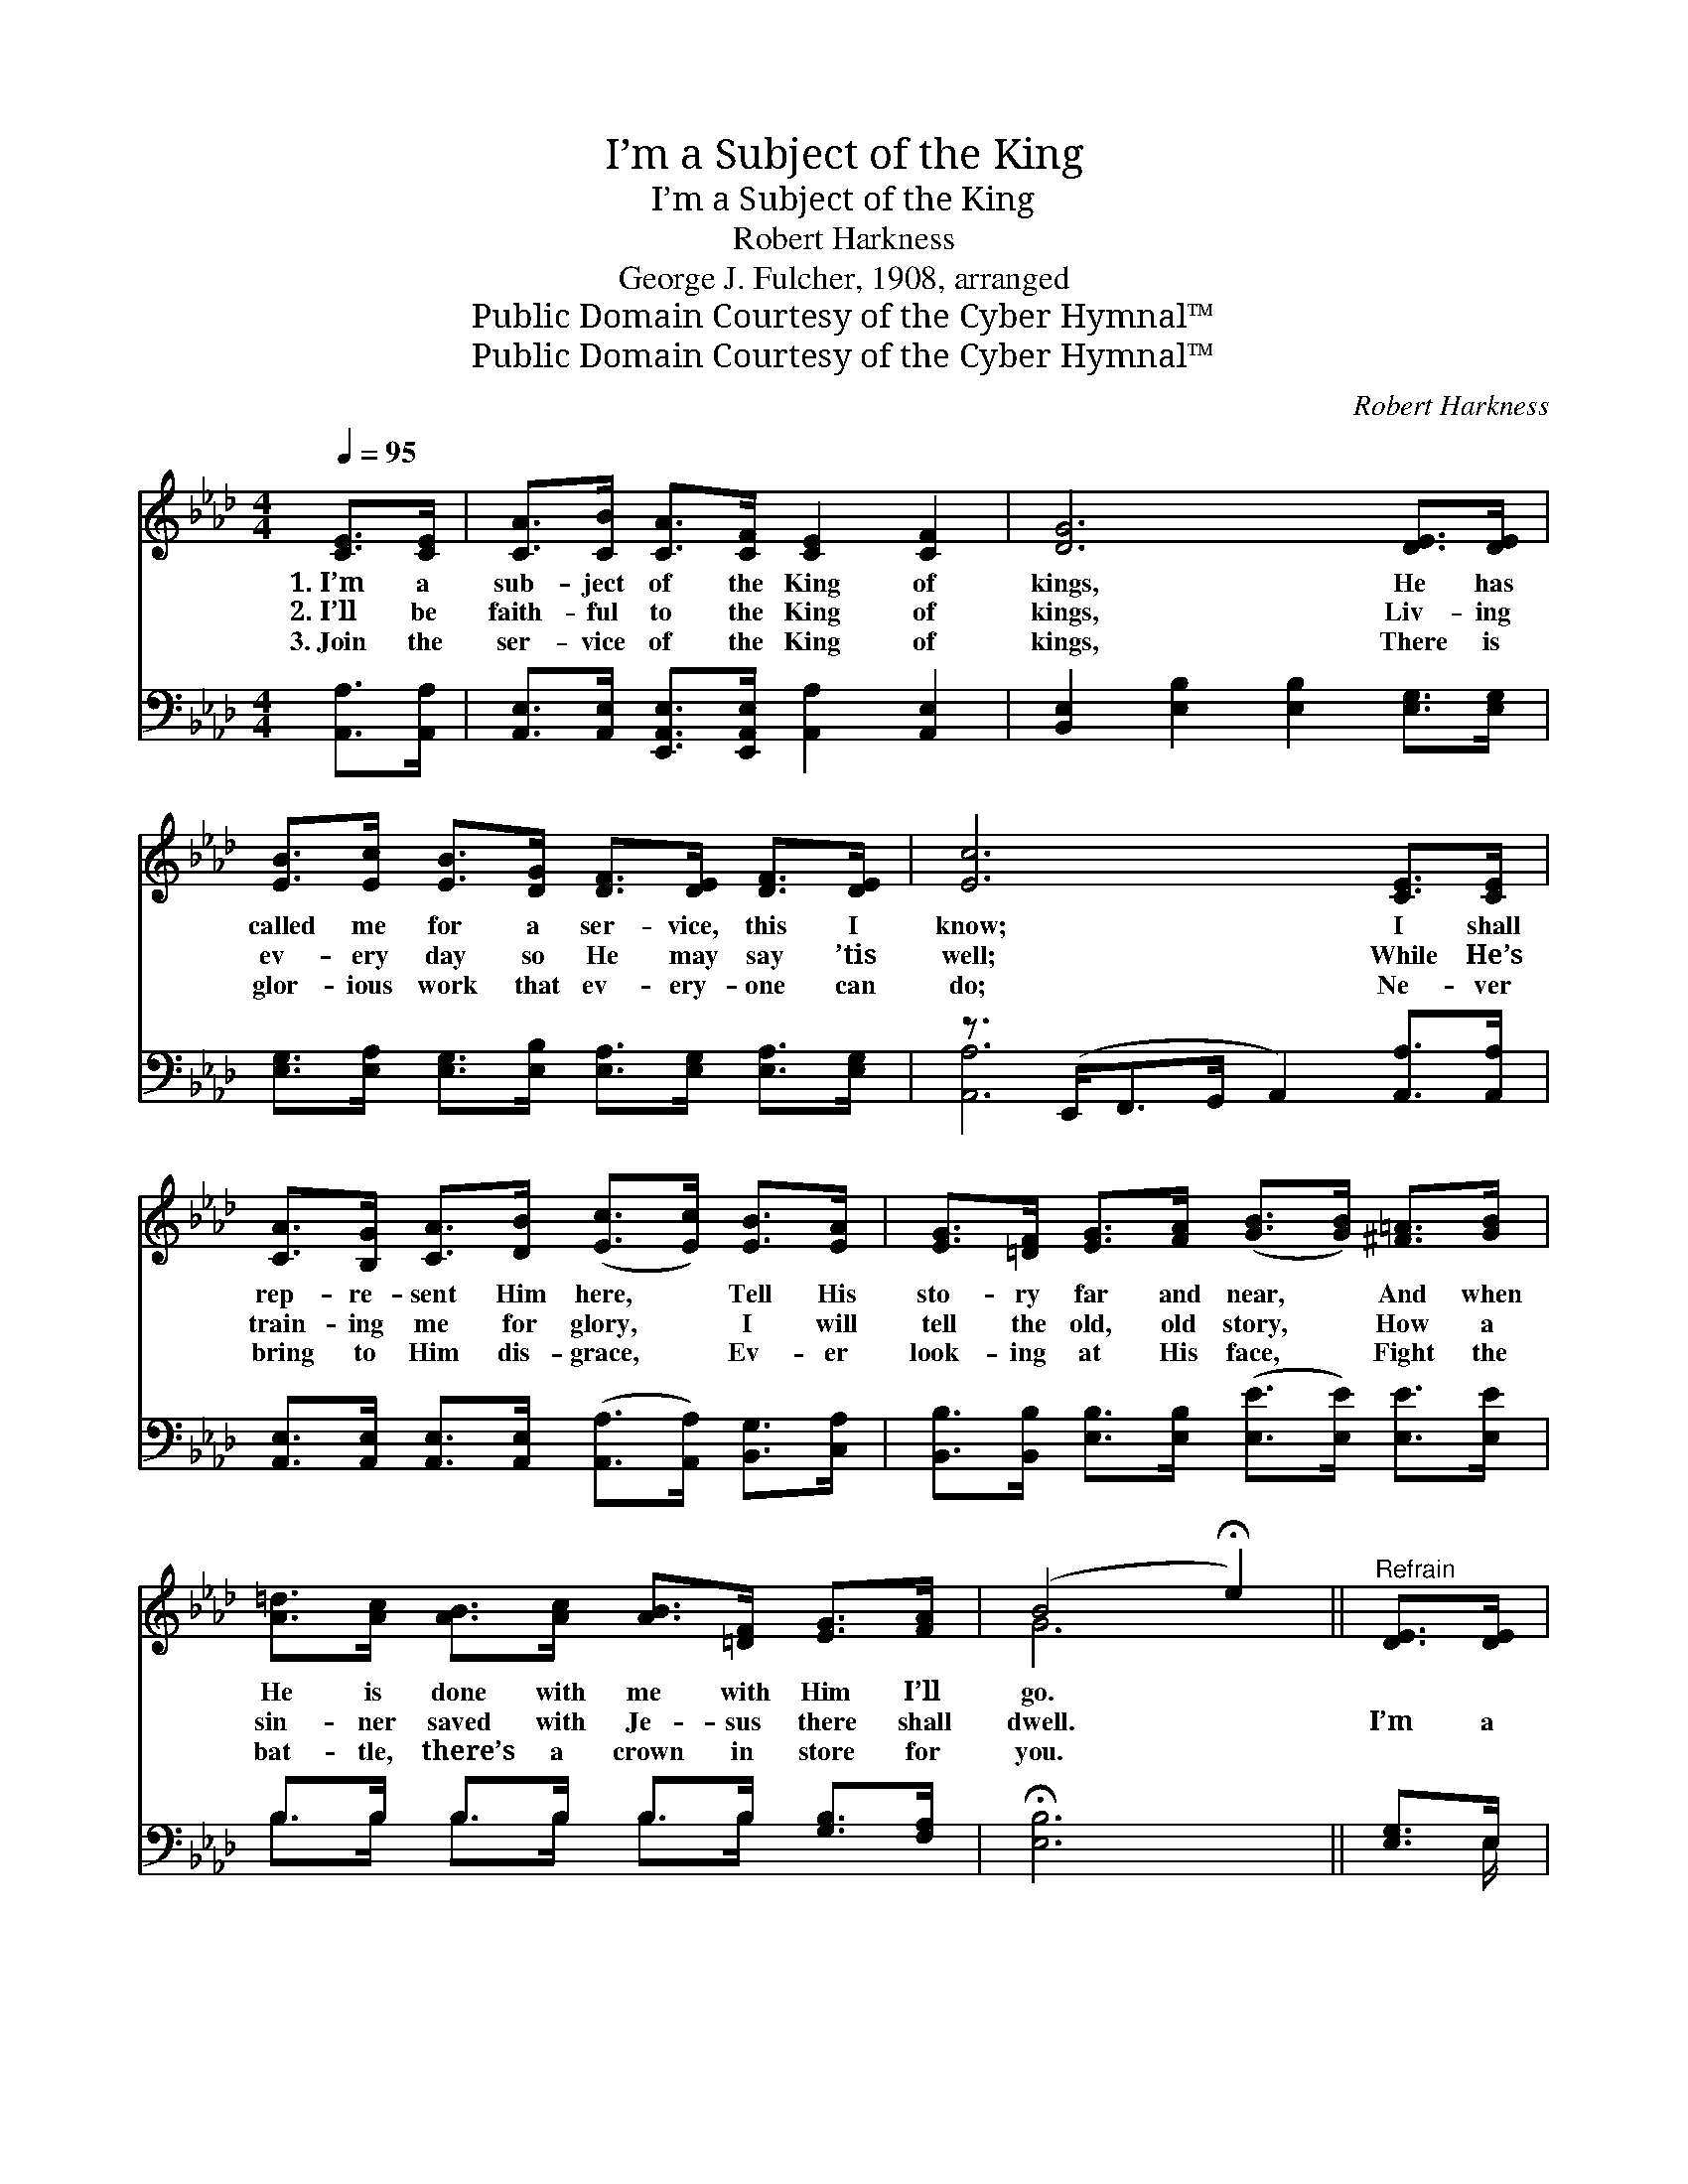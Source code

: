 X:1
T:I’m a Subject of the King
T:I’m a Subject of the King
T:Robert Harkness
T:George J. Fulcher, 1908, arranged
T:Public Domain Courtesy of the Cyber Hymnal™
T:Public Domain Courtesy of the Cyber Hymnal™
C:Robert Harkness
Z:Public Domain
Z:Courtesy of the Cyber Hymnal™
%%score ( 1 2 ) ( 3 4 )
L:1/8
Q:1/4=95
M:4/4
K:Ab
V:1 treble 
V:2 treble 
V:3 bass 
V:4 bass 
V:1
 [CE]>[CE] | [CA]>[CB] [CA]>[CF] [CE]2 [CF]2 | [DG]6 [DE]>[DE] | %3
w: 1.~I’m a|sub- ject of the King of|kings, He has|
w: 2.~I’ll be|faith- ful to the King of|kings, Liv- ing|
w: 3.~Join the|ser- vice of the King of|kings, There is|
 [EB]>[Ec] [EB]>[DG] [DF]>[DE] [DF]>[DE] | [Ec]6 [CE]>[CE] | %5
w: called me for a ser- vice, this I|know; I shall|
w: ev- ery day so He may say ’tis|well; While He’s|
w: glor- ious work that ev- ery- one can|do; Ne- ver|
 [CA]>[B,G] [CA]>[DB] ([Ec]>[Ec]) [EB]>[EA] | [EG]>[=DF] [EG]>[FA] ([GB]>[GB]) [^F=A]>[GB] | %7
w: rep- re- sent Him here, * Tell His|sto- ry far and near, * And when|
w: train- ing me for glory, * I will|tell the old, old story, * How a|
w: bring to Him dis- grace, * Ev- er|look- ing at His face, * Fight the|
 [A=d]>[Ac] [AB]>[Ac] [AB]>[=DF] [EG]>[FA] | (B4 !fermata!e2) ||"^Refrain" [DE]>[DE] | %10
w: He is done with me with Him I’ll|go. *||
w: sin- ner saved with Je- sus there shall|dwell. *|I’m a|
w: bat- tle, there’s a crown in store for|you. *||
 [CA]>[CB] [CA]>[CF] [CE]2 [CF]2 | [DG]6 [DE]>[DE] | [EB]>[Ec] [EB]>[DG] [DF]2 [DE]2 | %13
w: |||
w: sub- ject of the King of|kings, I’m a|sub- ject of the King of|
w: |||
 [Ec]6 [CE]>[CE] | [CA]>[CG] [CA]>[DB] [Ec]2 [EA]>[EA] | %15
w: ||
w: kings, He has|saved me by His love, I’m com-|
w: ||
 [Ad]>[Ac] [Ad]>[Ae] !fermata![Af]2 [Ae]>[Ad] | [Ac]/!fermata!A/ z [Ad]>[Ac] [Gc]2 [EB]2 | [EA]6 |] %18
w: |||
w: mand- ed from a- bove, I’m a|sub- ject of the King of|kings.|
w: |||
V:2
 x2 | x8 | x8 | x8 | x8 | x8 | x8 | x8 | G6 || x2 | x8 | x8 | x8 | x8 | x8 | x8 | x/ A/ x7 | x6 |] %18
V:3
 [A,,A,]>[A,,A,] | [A,,E,]>[A,,E,] [E,,A,,E,]>[E,,A,,E,] [A,,A,]2 [A,,E,]2 | %2
 [B,,E,]2 [E,B,]2 [E,B,]2 [E,G,]>[E,G,] | [E,G,]>[E,A,] [E,G,]>[E,B,] [E,A,]>[E,G,] [E,A,]>[E,G,] | %4
 z3/2 (E,,<F,,G,,/ A,,2) [A,,A,]>[A,,A,] | %5
 [A,,E,]>[A,,E,] [A,,E,]>[A,,E,] ([A,,A,]>[A,,A,]) [B,,G,]>[C,A,] | %6
 [B,,B,]>[B,,B,] [E,B,]>[E,B,] ([E,E]>[E,E]) [E,E]>[E,E] | B,>B, B,>B, B,>B, [G,B,]>[F,A,] | %8
 !fermata![E,B,]6 || [E,G,]>E, | [A,,E,]>[A,,E,] [E,,A,,E,]>[E,,A,,E,] [A,,E,]2 [E,,A,,E,]2 | %11
 [B,,E,]2 [E,B,]2 [E,B,]2 [E,G,]>[E,G,] | [E,G,]>[E,A,] [E,G,]>[E,B,] [E,A,]2 [E,G,]2 | %13
 ([A,,A,]3/2 E,/) F,>G, A,2 [A,,A,]>[A,,A,] | [A,,E,]>[A,,E,] [A,,E,]>[A,,A,] A,2 [_G,C]>[G,C] | %15
 [F,D]>[_G,E] [F,D]>[E,C] !fermata![D,D]2 [E,C]>[F,D] | %16
 [E,E]/!fermata![E,C]/ z [E,F]>[E,E] [E,E]2 [E,D]2 | [A,,C]6 |] %18
V:4
 x2 | x8 | x8 | x8 | [A,,A,]6 x2 | x8 | x8 | B,>B, B,>B, B,>B, x2 | x6 || x3/2 E,/ | x8 | x8 | x8 | %13
 x3/2 (E,/ F,>G,) x4 | x4 A,2 x2 | x8 | x8 | x6 |] %18

